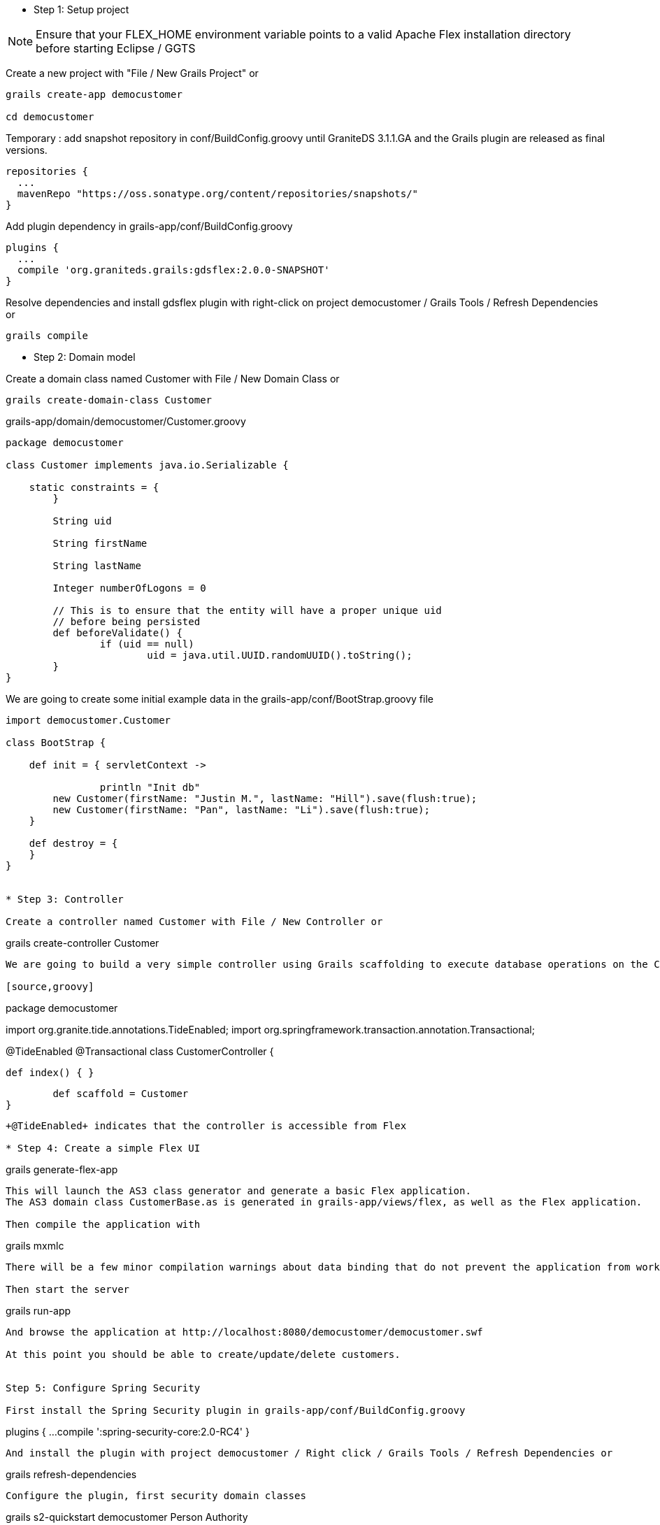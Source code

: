 * Step 1: Setup project

NOTE: Ensure that your FLEX_HOME environment variable points to a valid Apache Flex installation directory before starting Eclipse / GGTS

Create a new project with "File / New Grails Project" or 

----
grails create-app democustomer

cd democustomer
----

Temporary : add snapshot repository in +conf/BuildConfig.groovy+ until GraniteDS 3.1.1.GA and the Grails plugin are released as final versions. 

----
repositories {
  ...
  mavenRepo "https://oss.sonatype.org/content/repositories/snapshots/"
}
----

Add plugin dependency in +grails-app/conf/BuildConfig.groovy+

----
plugins {
  ...
  compile 'org.graniteds.grails:gdsflex:2.0.0-SNAPSHOT'
}
----

Resolve dependencies and install gdsflex plugin with right-click on project democustomer / Grails Tools / Refresh Dependencies or

----
grails compile
----

* Step 2: Domain model

Create a domain class named Customer with File / New Domain Class or

----
grails create-domain-class Customer
----

.grails-app/domain/democustomer/Customer.groovy
[source,groovy]
----
package democustomer

class Customer implements java.io.Serializable {

    static constraints = {
	}
	
	String uid
	
	String firstName
	
	String lastName
	
	Integer numberOfLogons = 0
	
	// This is to ensure that the entity will have a proper unique uid
	// before being persisted
	def beforeValidate() {
		if (uid == null)
			uid = java.util.UUID.randomUUID().toString();
	}
}
----

We are going to create some initial example data in the +grails-app/conf/BootStrap.groovy+ file

[source,groovy]
----
import democustomer.Customer

class BootStrap {

    def init = { servletContext ->
		
		println "Init db"
        new Customer(firstName: "Justin M.", lastName: "Hill").save(flush:true);
        new Customer(firstName: "Pan", lastName: "Li").save(flush:true);
    }
	
    def destroy = {
    }
}


* Step 3: Controller

Create a controller named Customer with File / New Controller or

----
grails create-controller Customer
----

We are going to build a very simple controller using Grails scaffolding to execute database operations on the Customer entity.

[source,groovy]
----
package democustomer

import org.granite.tide.annotations.TideEnabled;
import org.springframework.transaction.annotation.Transactional;

@TideEnabled
@Transactional
class CustomerController {
	
    def index() { }
	
	def scaffold = Customer
}
----

+@TideEnabled+ indicates that the controller is accessible from Flex

* Step 4: Create a simple Flex UI

----
grails generate-flex-app
----

This will launch the AS3 class generator and generate a basic Flex application.
The AS3 domain class CustomerBase.as is generated in grails-app/views/flex, as well as the Flex application.

Then compile the application with

----
grails mxmlc
----

There will be a few minor compilation warnings about data binding that do not prevent the application from working.

Then start the server

----
grails run-app
----

And browse the application at http://localhost:8080/democustomer/democustomer.swf

At this point you should be able to create/update/delete customers.


Step 5: Configure Spring Security

First install the Spring Security plugin in grails-app/conf/BuildConfig.groovy

----
plugins {
  ...
  compile ':spring-security-core:2.0-RC4'
}
----

And install the plugin with project democustomer / Right click / Grails Tools / Refresh Dependencies or

----
grails refresh-dependencies
----

Configure the plugin, first security domain classes

----
grails s2-quickstart democustomer Person Authority
----

Next permit outside access to GraniteDS urls in +grails-app/conf/Config.groovy+

----
grails.plugin.springsecurity.controllerAnnotations.staticRules = [
	'/':                              ['permitAll'],
	'/*.swf':						  ['permitAll'],
	'/graniteamf/**':				  ['permitAll'],
	'/gravityamf/**':				  ['permitAll'],
	'/index':                         ['permitAll'],
	'/index.gsp':                     ['permitAll'],
	'/assets/**':                     ['permitAll'],
	'/**/js/**':                      ['permitAll'],
	'/**/css/**':                     ['permitAll'],
	'/**/images/**':                  ['permitAll'],
	'/**/favicon.ico':                ['permitAll']
]
----

And finally create initial users in +grails-app/conf/BootStrap.groovy+

[source,groovy]
----
...
import demoprominic.Person
import demoprominic.Authority
import demoprominic.PersonAuthority

class BootStrap {
	
    def init = { servletContext ->
		
		...		
		def user_admin = new Person(username:"admin", password:"admin", enabled:true).save(flush:true)
		
		def user_user = new Person(username:"user", password:"user", enabled:true).save(flush:true)
		
		def role_admin = new Authority(description:"Admin", authority:"ROLE_ADMIN").save(flush:true)
		def role_user = new Authority(description:"User", authority:"ROLE_USER").save(flush:true)
				  
		new PersonAuthority(person:user_admin, authority:role_admin).save(flush:true)
		new PersonAuthority(person:user_admin, authority:role_user).save(flush:true)
		new PersonAuthority(person:user_user, authority:role_user).save(flush:true)
    }
	
    def destroy = {
    }
}
----

Now that the plugin is correctly configured, we can secure our controller so it can be accessed only by authenticated 
users having the role ROLE_USER

----
package democustomer

import org.granite.tide.annotations.TideEnabled;
import org.springframework.transaction.annotation.Transactional;
import grails.plugin.springsecurity.annotation.Secured

@TideEnabled
@Transactional
@Secured(['ROLE_USER'])
class CustomerController {
	
    def index() { }
	
	def scaffold = Customer
}
----

And add a login page in the main Flex application in +grails-app/views/flex/democustomer.mxml+ that will authenticate
the user using the +Identity+ component

[source,actionscript]
----
    <mx:Script>
        <![CDATA[
			import org.granite.tide.spring.Identity;
    		import org.granite.tide.events.TideResultEvent;
    		import org.granite.tide.events.TideFaultEvent;
			...
            
            [Bindable] [Inject]
    		public var identity:Identity;
    
    		[Bindable]
    		private var message:String;
 
    		private function loginResult(event:TideResultEvent):void {
        		message = "";
    		}
 			
    		private function loginFault(event:TideFaultEvent):void {
        		message = event.fault.faultString;
    		}
			...
        ]]>
    </mx:Script>

	<mx:ViewStack id="appView" selectedIndex="{identity.loggedIn ? 1 : 0}" width="100%" height="100%">
        <mx:VBox width="100%" height="100%" verticalAlign="middle" horizontalAlign="center">
           <mx:Panel title="Login"
               horizontalAlign="center"
               verticalGap="0" paddingTop="8" paddingBottom="8"
               xmlns:mx="http://www.adobe.com/2006/mxml">

               <mx:Form>
                   <mx:FormItem label="Username">
                       <mx:TextInput id="username"/>
                   </mx:FormItem>
                   <mx:FormItem label="Password">
                       <mx:TextInput id="password" displayAsPassword="true"
                           enter="identity.login(username.text, password.text, loginResult, loginFault);"/>
                   </mx:FormItem>
               </mx:Form>
             
               <mx:Label text="{message}"/>

               <mx:Button label="Login"
                   click="identity.login(username.text, password.text, loginResult, loginFault);"/>
           </mx:Panel>
       </mx:VBox>
       
		...
	</mx:ViewStack>
----

* Step 6: Configure GraniteDS Data Push

Using data push first requires to define a messaging destination in +conf/spring/resources.groovy+.
It will be subscribed by the Flex clients and used by the server to push data updates.

----
beans = {
	xmlns graniteds:"http://www.graniteds.org/config"
	graniteds."messaging-destination"('id': 'customerTopic', "no-local": true, 'session-selector': true)
}
----

As it will be used by the server to publish data updates, it has to be subscribed by the clients

----
<mx:Script>
	<![CDATA[
		...
		import org.granite.tide.data.DataObserver;
		import org.granite.tide.data.ChangeMerger;

		...
		private function init():void {
			...
			// Register a data observer component with the name of the topic
			Spring.getInstance().addComponent("customerTopic", DataObserver, false, true);
			// Register a Change Set merger to handle incremental updates
			Spring.getInstance().addComponents([ChangeMerger]);
			// Binds the subscribe and unsubscribe methods of the component to the application login/logout events
			Spring.getInstance().addEventObserver("org.granite.tide.login", "customerTopic", "subscribe");
			Spring.getInstance().addEventObserver("org.granite.tide.logout", "customerTopic", "unsubscribe");
			...
		}
----

Now we have to tell Grails and GraniteDS that updates made through our customer controller should be published by annotating
the controller with @DataEnabled

----
package democustomer

import org.granite.tide.annotations.TideEnabled;
import org.springframework.transaction.annotation.Transactional;
import grails.plugin.springsecurity.annotation.Secured
import org.granite.tide.data.DataEnabled;

@TideEnabled
@Transactional
@Secured(['ROLE_USER'])
@DataEnabled(topic="customerTopic", publish=DataEnabled.PublishMode.ON_SUCCESS)
class CustomerController {
	
    def index() { }
	
	def scaffold = Customer
}
----

Finally we have to plug GraniteDS into Hibernate to be able to detect and publish the changes on entities by 
adding a file META-INF/services/org.hibernate.integrator.spi.Integrator containing the following line :

----
org.granite.tide.hibernate4.Hibernate4ChangeSetIntegrator
----

Now restart everything, and if you open two browsers on the application, you can see changes made in one browser 
applied in real-time on the other.


* Step 7: Add server-generated pushed data

Until now all updates were made by users through the UI. 
Now we are going to simulate server-side data changes with a service generating random logons on users.

First the service

----
package democustomer

import org.granite.tide.data.DataEnabled;
import org.springframework.transaction.annotation.Transactional;

@DataEnabled(topic="customerTopic", publish=DataEnabled.PublishMode.ON_COMMIT, useInterceptor=true)
class RandomLogonGeneratorService {

    def generateLogon() {
		int count = Customer.count()
		if (count == 0)
			return;
		
		int id = new java.util.Random().nextInt(count) + 1;
		
		Customer customer = Customer.get(id);
		if (customer != null) {
			println "Update customer " + customer.id + " (version " + customer.version + ")"
			customer.numberOfLogons++;
			customer.save(flush: true);
		}
    }
}
----

There is nothing special in this service which just selects a random Customer in the database, and increases
its numberOfLogons property.
The only thing is the annotation @DataEnabled (similar to the one we have used on the controller) that allows
GraniteDS to intercept the execution of the service and publish the data changes. The main difference here is the
useInterceptor=true attribute which is necessary because this service is executed out of the scope of a GraniteDS
remoting request. GraniteDS thus has to use Spring AOP to do its work.

Finally we schedule the execution of this service at regular periods in BootStrap.groovy

----
...
import java.util.concurrent.ScheduledThreadPoolExecutor;
import java.util.concurrent.TimeUnit
import java.util.concurrent.Callable


class BootStrap {
	
	def randomLogonGeneratorService
	
	def persistenceInterceptor
	

    def init = { servletContext ->
		...
		println "Start logon generator"
		ScheduledThreadPoolExecutor scheduledExecutor = new ScheduledThreadPoolExecutor(1);
		scheduledExecutor.scheduleAtFixedRate({
			persistenceInterceptor.init()
			try {
				randomLogonGeneratorService.generateLogon()
			} 
			finally {
				persistenceInterceptor.flush()
				persistenceInterceptor.destroy()
			}
		} as Runnable, 10, 10, TimeUnit.SECONDS)
	}
	
	...
}

The persistenceInterceptor is necessary to setup and cleanup the GORM environment in the scheduler thread.
This scheduled executor is just here for the simulation, in real-world cases the changes would be generated by 
calls on the service made by external servers.

If you restart everything, the column numberOfLogons should be updated in the Flex clients every 10s without 
any manual user intervention.
